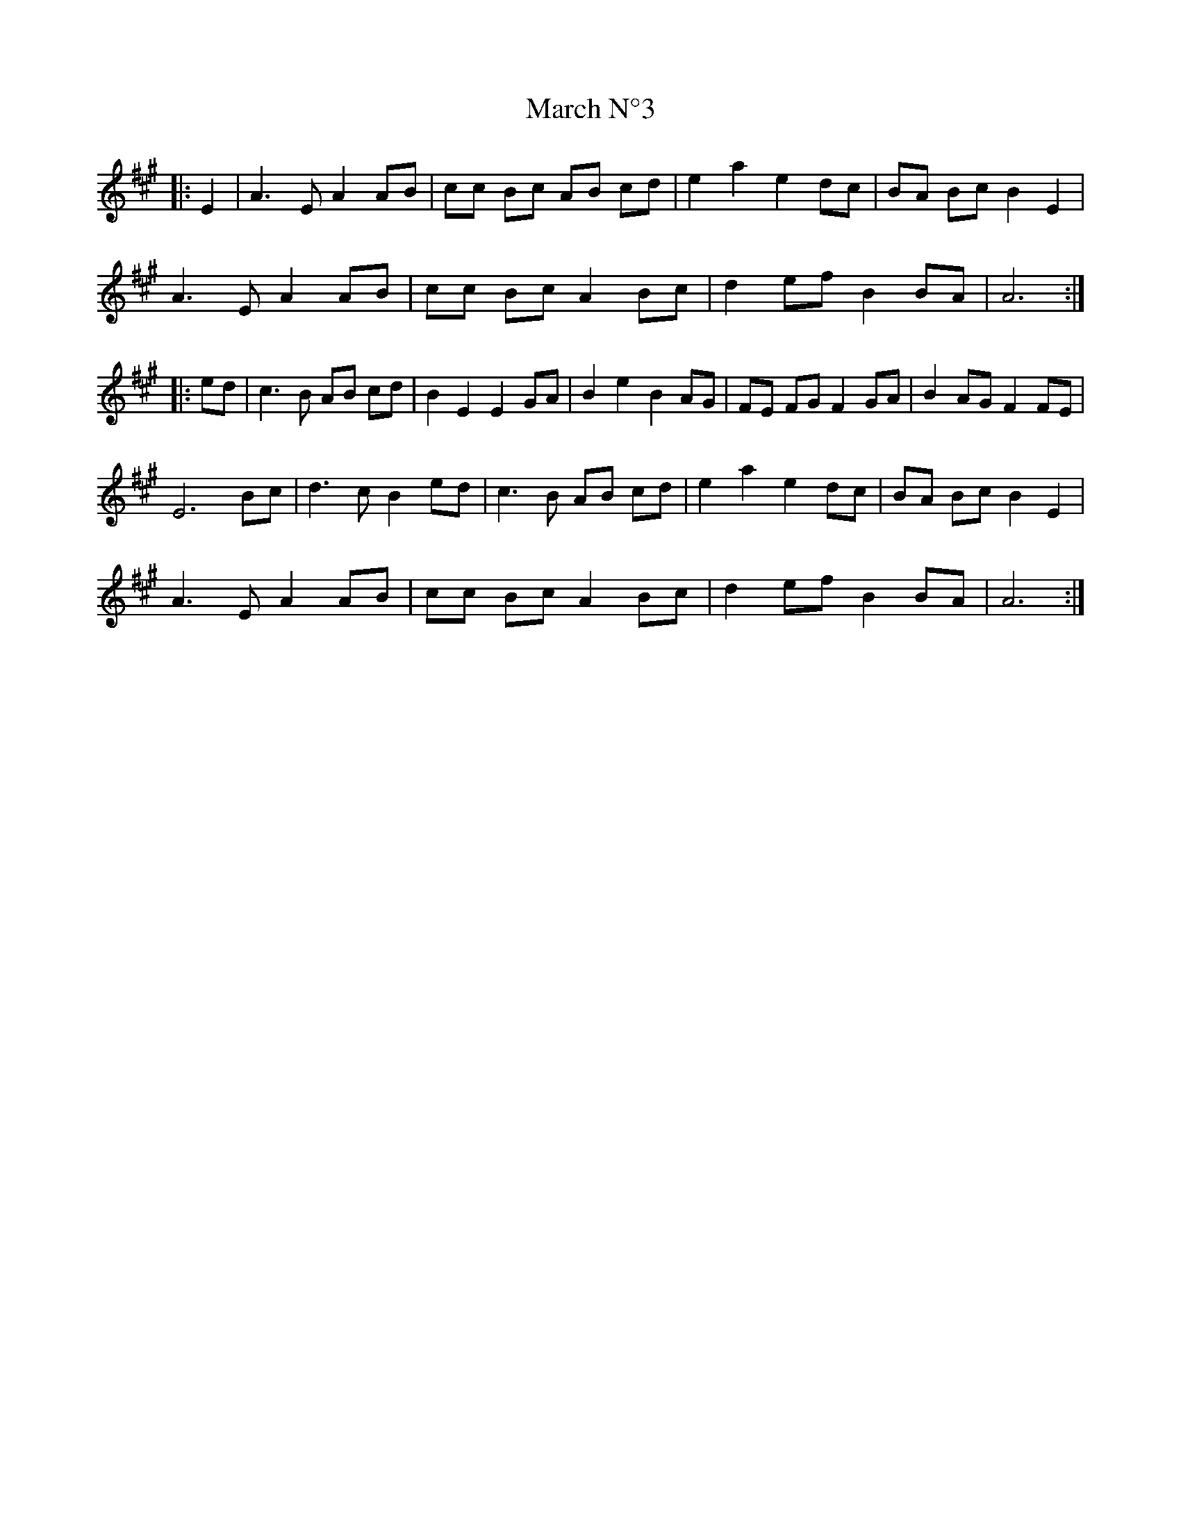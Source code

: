 X: 25388
T: March N°3
R: march
M: 
K: Amajor
|:E2|A3EA2AB|cc Bc AB cd|e2a2e2dc|BA BcB2E2|
A3EA2AB|cc Bc A2Bc|d2efB2BA|A6:|
|:ed|c3B AB cd|B2E2E2GA|B2e2B2AG|FE FG F2GA|B2AGF2FE|
E6Bc|d3cB2ed|c3B AB cd|e2a2e2dc|BA BcB2E2|
A3EA2AB|cc BcA2Bc|d2efB2BA|A6:|

